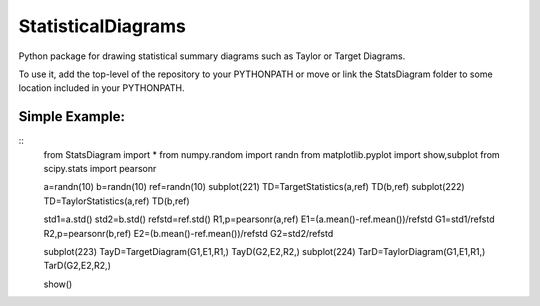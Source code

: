 ===================
StatisticalDiagrams
===================

Python package for drawing statistical summary diagrams such as Taylor or Target Diagrams.

To use it, add the top-level of the repository to your PYTHONPATH or move or link the StatsDiagram folder to some location included in your PYTHONPATH.


Simple Example:
_______________

::
  from StatsDiagram import *
  from numpy.random import randn
  from matplotlib.pyplot import show,subplot
  from scipy.stats import pearsonr

  a=randn(10)
  b=randn(10)
  ref=randn(10)
  subplot(221)
  TD=TargetStatistics(a,ref)
  TD(b,ref)
  subplot(222)
  TD=TaylorStatistics(a,ref)
  TD(b,ref)

  std1=a.std()
  std2=b.std()
  refstd=ref.std()
  R1,p=pearsonr(a,ref)
  E1=(a.mean()-ref.mean())/refstd
  G1=std1/refstd
  R2,p=pearsonr(b,ref)
  E2=(b.mean()-ref.mean())/refstd
  G2=std2/refstd

  subplot(223)
  TayD=TargetDiagram(G1,E1,R1,)
  TayD(G2,E2,R2,)
  subplot(224)
  TarD=TaylorDiagram(G1,E1,R1,)
  TarD(G2,E2,R2,)

  show()